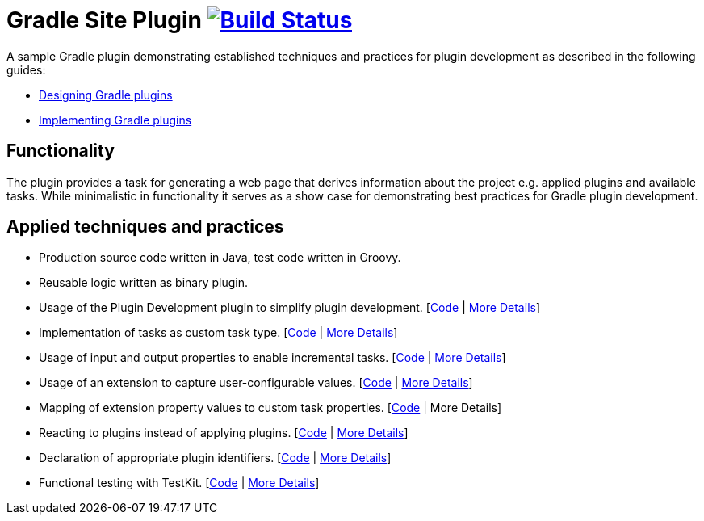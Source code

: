 = Gradle Site Plugin image:https://travis-ci.org/bmuschko/gradle-site-plugin.svg?branch=master["Build Status", link="https://travis-ci.org/bmuschko/gradle-site-plugin"]

A sample Gradle plugin demonstrating established techniques and practices for plugin development as described in the following guides:

- link:https://guides.gradle.org/designing-gradle-plugins/[Designing Gradle plugins]
- link:https://guides.gradle.org/implementing-gradle-plugins/[Implementing Gradle plugins]

== Functionality

The plugin provides a task for generating a web page that derives information about the project e.g. applied plugins and available tasks. While minimalistic in functionality it serves as a show case for demonstrating best practices for Gradle plugin development.

== Applied techniques and practices

- Production source code written in Java, test code written in Groovy.
- Reusable logic written as binary plugin.
- Usage of the Plugin Development plugin to simplify plugin development. [link:https://github.com/bmuschko/gradle-site-plugin/blob/master/build.gradle#L3[Code] | link:https://guides.gradle.org/implementing-gradle-plugins/#plugin-development-plugin[More Details]]
- Implementation of tasks as custom task type. [link:https://github.com/bmuschko/gradle-site-plugin/blob/master/src/main/java/org/gradle/plugins/site/tasks/SiteGenerate.java[Code] | link:https://guides.gradle.org/implementing-gradle-plugins/#prefer_writing_and_using_custom_task_types[More Details]]
- Usage of input and output properties to enable incremental tasks. [link:https://github.com/bmuschko/gradle-site-plugin/blob/master/src/main/java/org/gradle/plugins/site/tasks/SiteGenerate.java[Code] | link:https://guides.gradle.org/implementing-gradle-plugins/#benefiting_from_incremental_tasks[More Details]]
- Usage of an extension to capture user-configurable values. [link:https://github.com/bmuschko/gradle-site-plugin/blob/master/src/main/java/org/gradle/plugins/site/SitePlugin.java#L23[Code] | link:https://guides.gradle.org/designing-gradle-plugins/#convention_over_configuration[More Details]]
- Mapping of extension property values to custom task properties. [link:https://github.com/bmuschko/gradle-site-plugin/blob/master/src/main/java/org/gradle/plugins/site/SitePlugin.java#L74-L79[Code] | More Details]
- Reacting to plugins instead of applying plugins. [link:https://github.com/bmuschko/gradle-site-plugin/blob/master/src/main/java/org/gradle/plugins/site/SitePlugin.java#L42[Code] | link:https://guides.gradle.org/implementing-gradle-plugins/#reacting_to_plugins[More Details]]
- Declaration of appropriate plugin identifiers. [link:https://github.com/bmuschko/gradle-site-plugin/blob/master/src/main/resources/META-INF/gradle-plugins/org.gradle.site.properties[Code] | link:https://guides.gradle.org/implementing-gradle-plugins/#assigning_appropriate_plugin_identifiers[More Details]]
- Functional testing with TestKit. [link:https://github.com/bmuschko/gradle-site-plugin/blob/master/build.gradle#L6[Code] | link:https://docs.gradle.org/current/userguide/test_kit.html[More Details]]